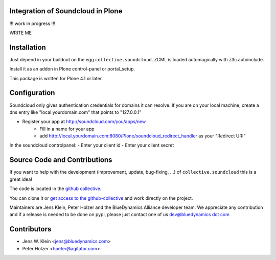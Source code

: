 Integration of Soundcloud in Plone
==================================

!!! work in progress !!!

WRITE ME

Installation
============

Just depend in your buildout on the egg ``collective.soundcloud``. ZCML is
loaded automagically with z3c.autoinclude.

Install it as an addon in Plone control-panel or portal_setup.

This package is written for Plone 4.1 or later.

Configuration
=============

Soundcloud only gives authentication credentials for domains it can resolve.
If you are on your local machine, create a dns entry like "local.yourdomain.com" 
that points to "127.0.0.1"

- Register your app at http://soundcloud.com/you/apps/new
   - Fill in a name for your app
   - add http://local.yourdomain.com:8080/Plone/soundcloud_redirect_handler 
     as your "Redirect URI"

In the soundcloud controlpanel:
- Enter your client id
- Enter your client secret

Source Code and Contributions
=============================

If you want to help with the development (improvement, update, bug-fixing, ...)
of ``collective.soundcloud`` this is a great idea!

The code is located in the
`github collective <https://github.com/collective/collective.soundcloud>`_.

You can clone it or `get access to the github-collective
<http://collective.github.com/>`_ and work directly on the project.

Maintainers are Jens Klein, Peter Holzer and the BlueDynamics Alliance
developer team. We appreciate any contribution and if a release is needed
to be done on pypi, please just contact one of us
`dev@bluedynamics dot com <mailto:dev@bluedynamics.com>`_

Contributors
============

- Jens W. Klein <jens@bluedynamics.com>

- Peter Holzer <hpeter@agitator.com>

